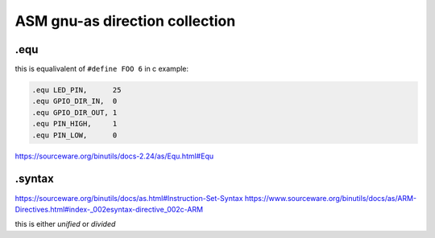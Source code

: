 ASM gnu-as direction collection
===============================


.equ
-----
this is equalivalent of ``#define FOO 6`` in c
example: 

.. code-block:: text

	.equ LED_PIN,      25
	.equ GPIO_DIR_IN,  0
	.equ GPIO_DIR_OUT, 1
	.equ PIN_HIGH,     1
	.equ PIN_LOW,      0

https://sourceware.org/binutils/docs-2.24/as/Equ.html#Equ


.syntax
-------

https://sourceware.org/binutils/docs/as.html#Instruction-Set-Syntax
https://www.sourceware.org/binutils/docs/as/ARM-Directives.html#index-_002esyntax-directive_002c-ARM


this is either `unified` or `divided`
